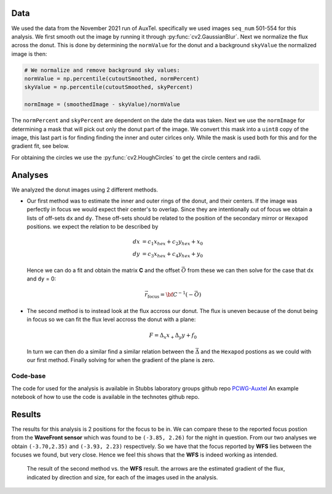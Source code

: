 Data
====
We used the data from the November 2021 run of AuxTel. specifically we used images ``seq_num`` 501-554 for this analysis.
We first smooth out the image by running it through :py:func:`cv2.GaussianBlur`. Next we normalize the flux across the
donut. This is done by determining the ``normValue`` for the donut and a background ``skyValue``
the normalized image is then:

.. code-block:: py
    :name: normalization

    # We normalize and remove background sky values:
    normValue = np.percentile(cutoutSmoothed, normPercent)
    skyValue = np.percentile(cutoutSmoothed, skyPercent)

    normImage = (smoothedImage - skyValue)/normValue

The ``normPercent`` and ``skyPercent`` are dependent on the date the data was taken. 
Next we use the ``normImage`` for determining a mask that will pick out only the donut part of the image. We convert this
mask into a ``uint8`` copy of the image, this last part is for finding finding the inner and outer cirlces only. While the
mask is used both for this and for the gradient fit, see below. 

For obtaining the circles we use the :py:func:`cv2.HoughCircles` to get the circle centers and radii. 


Analyses
========

We analyzed the donut images using 2 different methods.

- Our first method was to estimate the inner and outer rings of the donut, and their centers. 
  If the image was perfectly in focus we would expect their center's to overlap. Since they are intentionally out of focus
  we obtain a lists of off-sets ``dx`` and ``dy``. These off-sets should be related to the position of the secondary mirror 
  or ``Hexapod`` positions. we expect the relation to be described by

  .. math:: 

      dx &= c_1 x_{hex} + c_2 y_{hex} + x_0\\
      dy &= c_3 x_{hex} + c_4 y_{hex} + y_0
  
  Hence we can do a fit and obtain the matrix **C** and the offset :math:`\vec{O}` from these we can then solve for the case that 
  ``dx`` and ``dy`` = 0: 

  .. math::

      \vec{r}_\text{focus} = {\bf C}^{-1} (-\vec{O})


- The second method is to instead look at the flux accross our donut. The flux is uneven because of the donut being in focus so we
  can fit the flux level accross the donut with a plane: 

  .. math:: F = \Delta_x x_ + \Delta_y y + f_0
  
  In turn we can then do a similar find a similar relation between the :math:`\vec{\Delta}` and the ``Hexapod`` postions as we could
  with our first method. Finally solving for when the gradient of the plane is zero. 


Code-base
---------
The code for used for the analysis is available in Stubbs laboratory groups github repo `PCWG-Auxtel <https://github.com/stubbslab/PCWG-AuxTel>`__ 
An example notebook of how to use the code is available in the technotes github repo.

Results
=======
The results for this analysis is 2 positions for the focus to be in. We can compare these to the reported focus postion from the 
**WaveFront sensor** which was found to be ``(-3.85, 2.26)`` for the night in question. 
From our two analyses we obtain ``(-3.70,2.35)`` and ``(-3.93, 2.23)`` respectively. 
So we have that the focus reported by **WFS** lies between the focuses we found, but very close. 
Hence we feel this shows that the **WFS** is indeed working as intended. 

.. figure:: /_static/gradarrows20211102-2.pdf
     :name: gradient arrows

     The result of the second method vs. the **WFS** result. the arrows are the estimated gradient of the flux, indicated by direction
     and size, for each of the images used in the analysis.